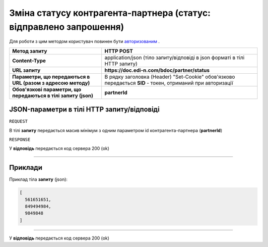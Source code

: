 ##################################################################################
**Зміна статусу контрагента-партнера (статус: відправлено запрошення)**
##################################################################################

Для роботи з цим методом користувач повинен бути `авторизованим <https://wiki.edi-n.com/uk/latest/API_DOCflow/Methods/Authorization.html>`__ .

+----------------------------------------------------------------+------------------------------------------------------------------------------------------------------------+
|                        **Метод запиту**                        |                                               **HTTP POST**                                                |
+================================================================+============================================================================================================+
| **Content-Type**                                               | application/json (тіло запиту/відповіді в json форматі в тілі HTTP запиту)                                 |
+----------------------------------------------------------------+------------------------------------------------------------------------------------------------------------+
| **URL запиту**                                                 | **https://doc.edi-n.com/bdoc/partner/status**                                                              |
+----------------------------------------------------------------+------------------------------------------------------------------------------------------------------------+
| **Параметри, що передаються в URL (разом з адресою методу)**   | В рядку заголовка (Header) "Set-Cookie" обов'язково передається **SID** - токен, отриманий при авторизації |
+----------------------------------------------------------------+------------------------------------------------------------------------------------------------------------+
| **Обов'язкові параметри, що передаються в тілі запиту (json)** | **partnerId**                                                                                              |
+----------------------------------------------------------------+------------------------------------------------------------------------------------------------------------+

**JSON-параметри в тілі HTTP запиту/відповіді**
*******************************************************************

``REQUEST``

В тілі **запиту** передається масив мінімум з одним параметром id контрагента-партнера (**partnerId**)

``RESPONSE``

У **відповідь** передається код сервера 200 (ok)

--------------

**Приклади**
*****************

Приклад тіла **запиту** (json):

.. code:: ruby

	[
	  561651651,
	  849494984,
	  9849848
	]

--------------

У **відповідь** передається код сервера 200 (ok)
